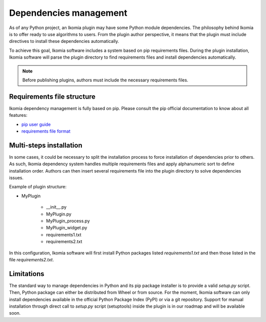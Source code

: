 Dependencies management
=======================

As of any Python project, an Ikomia plugin may have some Python module dependencies. 
The philosophy behind Ikomia is to offer ready to use algorithms to users.
From the plugin author perspective, it means that the plugin must include directives
to install these dependencies automatically. 

To achieve this goal, Ikomia software includes a system based on pip requirements files.
During the plugin installation, Ikomia software will parse the plugin directory to find requirements files
and install dependencies automatically.

.. note:: Before publishing plugins, authors must include the necessary requirements files.


Requirements file structure
---------------------------

Ikomia dependency management is fully based on pip. Please consult the pip official documentation
to know about all features:

- `pip user guide <https://pip.pypa.io/en/stable/user_guide/>`_
- `requirements file format <https://pip.pypa.io/en/stable/reference/pip_install/#requirements-file-format>`_


Multi-steps installation
------------------------

In some cases, it could be necessary to split the installation process to force installation of dependencies 
prior to others. As such, Ikomia dependency system handles multiple requirements files 
and apply alphanumeric sort to define installation order. Authors can then insert several requirements file into the 
plugin directory to solve dependencies issues. 

Example of plugin structure:

- MyPlugin

    - __init__.py
    - MyPlugin.py
    - MyPlugin_process.py
    - MyPlugin_widget.py
    - requirements1.txt
    - requirements2.txt

In this configuration, Ikomia software will first install Python packages listed *requirements1.txt* and 
then those listed in the file *requirements2.txt*.


Limitations
-----------

The standard way to manage dependencies in Python and its pip package installer is to provide a valid *setup.py* script.
Then, Python package can either be distributed from Wheel or from source. For the moment, Ikomia software can only install
dependencies available in the official Python Package Index (PyPI) or via a git repository. Support for manual installation
through direct call to *setup.py* script (setuptools) inside the plugin is in our roadmap and will be available soon.
